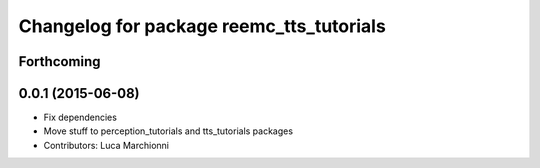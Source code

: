 ^^^^^^^^^^^^^^^^^^^^^^^^^^^^^^^^^^^^^^^^^
Changelog for package reemc_tts_tutorials
^^^^^^^^^^^^^^^^^^^^^^^^^^^^^^^^^^^^^^^^^

Forthcoming
-----------

0.0.1 (2015-06-08)
------------------
* Fix dependencies
* Move stuff to perception_tutorials and tts_tutorials packages
* Contributors: Luca Marchionni
